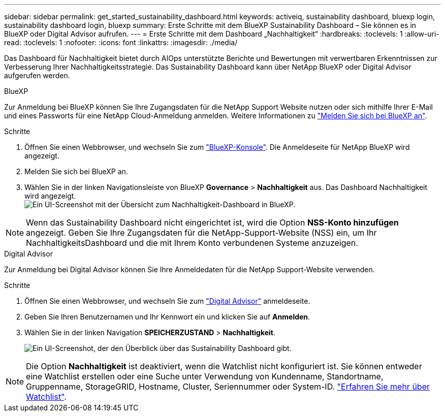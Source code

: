 ---
sidebar: sidebar 
permalink: get_started_sustainability_dashboard.html 
keywords: activeiq, sustainability dashboard, bluexp login, sustainability dashboard login, bluexp 
summary: Erste Schritte mit dem BlueXP Sustainability Dashboard – Sie können es in BlueXP oder Digital Advisor aufrufen. 
---
= Erste Schritte mit dem Dashboard „Nachhaltigkeit“
:hardbreaks:
:toclevels: 1
:allow-uri-read: 
:toclevels: 1
:nofooter: 
:icons: font
:linkattrs: 
:imagesdir: ./media/


[role="lead"]
Das Dashboard für Nachhaltigkeit bietet durch AIOps unterstützte Berichte und Bewertungen mit verwertbaren Erkenntnissen zur Verbesserung Ihrer Nachhaltigkeitsstrategie. Das Sustainability Dashboard kann über NetApp BlueXP oder Digital Advisor aufgerufen werden.

[role="tabbed-block"]
====
.BlueXP
--
Zur Anmeldung bei BlueXP können Sie Ihre Zugangsdaten für die NetApp Support Website nutzen oder sich mithilfe Ihrer E-Mail und eines Passworts für eine NetApp Cloud-Anmeldung anmelden. Weitere Informationen zu link:https://docs.netapp.com/us-en/cloud-manager-setup-admin/task-logging-in.html["Melden Sie sich bei BlueXP an"^].

.Schritte
. Öffnen Sie einen Webbrowser, und wechseln Sie zum link:https://console.bluexp.netapp.com/["BlueXP-Konsole"^].
Die Anmeldeseite für NetApp BlueXP wird angezeigt.
. Melden Sie sich bei BlueXP an.
. Wählen Sie in der linken Navigationsleiste von BlueXP *Governance* > *Nachhaltigkeit* aus.
  Das Dashboard Nachhaltigkeit wird angezeigt.
  +
image:sustainability_dashboard_bluexp.png["Ein UI-Screenshot mit der Übersicht zum Nachhaltigkeit-Dashboard in BlueXP."]



NOTE: Wenn das Sustainability Dashboard nicht eingerichtet ist, wird die Option *NSS-Konto hinzufügen* angezeigt. Geben Sie Ihre Zugangsdaten für die NetApp-Support-Website (NSS) ein, um Ihr NachhaltigkeitsDashboard und die mit Ihrem Konto verbundenen Systeme anzuzeigen.

--
.Digital Advisor
--
Zur Anmeldung bei Digital Advisor können Sie Ihre Anmeldedaten für die NetApp Support-Website verwenden.

.Schritte
. Öffnen Sie einen Webbrowser, und wechseln Sie zum link:https://activeiq.netapp.com/?source=onlinedocs["Digital Advisor"^] anmeldeseite.
. Geben Sie Ihren Benutzernamen und Ihr Kennwort ein und klicken Sie auf *Anmelden*.
. Wählen Sie in der linken Navigation *SPEICHERZUSTAND* > *Nachhaltigkeit*.
+
image:sustainability_dashboard.png["Ein UI-Screenshot, der den Überblick über das Sustainability Dashboard gibt."]




NOTE: Die Option *Nachhaltigkeit* ist deaktiviert, wenn die Watchlist nicht konfiguriert ist. Sie können entweder eine Watchlist erstellen oder eine Suche unter Verwendung von Kundenname, Standortname, Gruppenname, StorageGRID, Hostname, Cluster, Seriennummer oder System-ID. link:concept_overview_dashboard.html["Erfahren Sie mehr über Watchlist"].

--
====